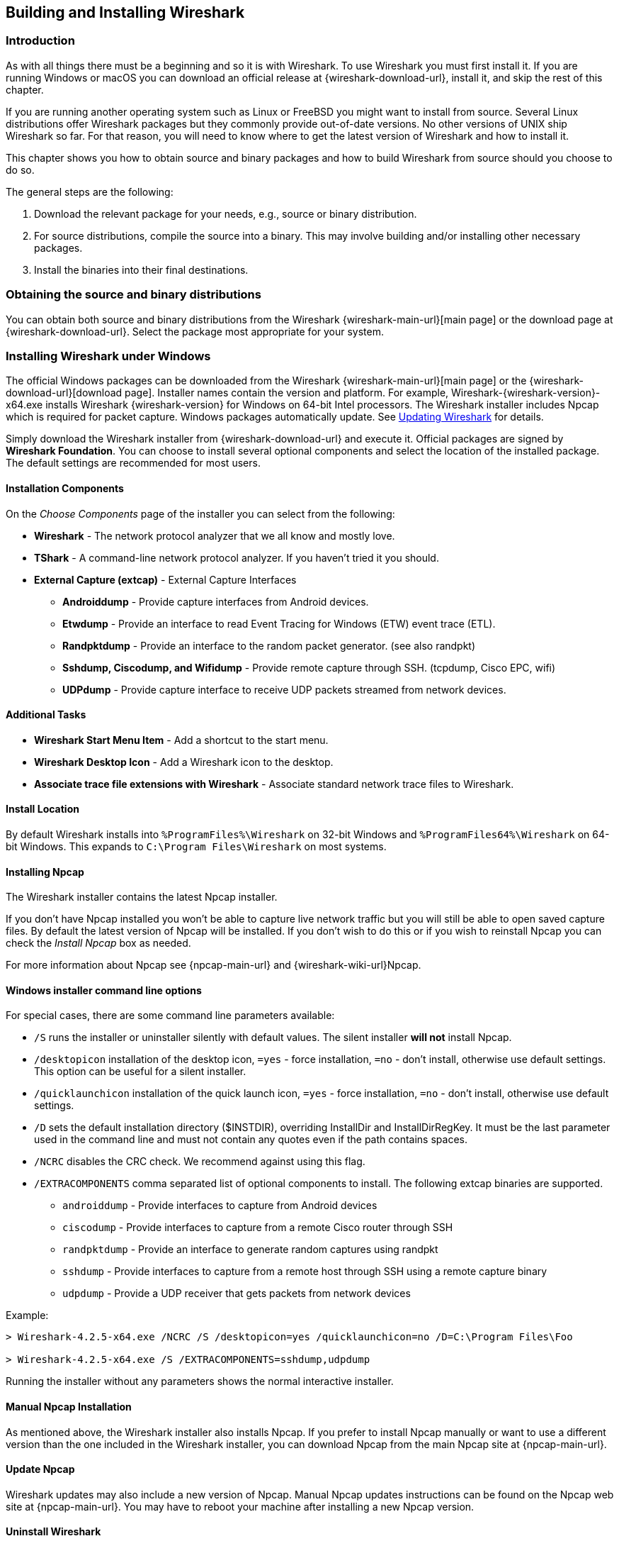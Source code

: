 // WSUG Chapter BuildInstall

[#ChapterBuildInstall]

== Building and Installing Wireshark

[#ChBuildInstallIntro]

=== Introduction

As with all things there must be a beginning and so it is with Wireshark. To
use Wireshark you must first install it. If you are running Windows or macOS
you can download an official release at {wireshark-download-url}, install it,
and skip the rest of this chapter.

If you are running another operating system such as Linux or FreeBSD you might
want to install from source. Several Linux distributions offer Wireshark
packages but they commonly provide out-of-date versions. No other versions of UNIX
ship Wireshark so far. For that reason, you will need to know where to get the
latest version of Wireshark and how to install it.

This chapter shows you how to obtain source and binary packages and how to
build Wireshark from source should you choose to do so.

The general steps are the following:

. Download the relevant package for your needs, e.g., source or binary
  distribution.

. For source distributions, compile the source into a binary.
  This may involve building and/or installing other necessary packages.

. Install the binaries into their final destinations.

[#ChBuildInstallDistro]

=== Obtaining the source and binary distributions

You can obtain both source and binary distributions from the Wireshark {wireshark-main-url}[main page] or the download page at {wireshark-download-url}.
Select the package most appropriate for your system.

//
// Windows
//

[#ChBuildInstallWinInstall]

=== Installing Wireshark under Windows

The official Windows packages can be downloaded from the Wireshark {wireshark-main-url}[main page] or the {wireshark-download-url}[download page].
Installer names contain the version and platform.
For example, Wireshark-{wireshark-version}-x64.exe installs Wireshark {wireshark-version} for Windows on 64-bit Intel processors.
The Wireshark installer includes Npcap which is required for packet capture.
Windows packages automatically update.
See <<ChBuildInstallUpdatingWireshark>> for details.

Simply download the Wireshark installer from {wireshark-download-url} and execute it.
Official packages are signed by *Wireshark Foundation*.
You can choose to install several optional components and select the location of the installed package.
The default settings are recommended for most users.

[#ChBuildInstallWinComponents]

==== Installation Components

On the _Choose Components_ page of the installer you can select from the following:

* *Wireshark* - The network protocol analyzer that we all know and mostly love.

* *TShark* - A command-line network protocol analyzer. If you haven’t tried it
  you should.

* *External Capture (extcap)* - External Capture Interfaces

  - *Androiddump* - Provide capture interfaces from Android devices.

  - *Etwdump* - Provide an interface to read Event Tracing for Windows (ETW) event trace (ETL).

  - *Randpktdump* - Provide an interface to the random packet generator. (see also randpkt)

  - *Sshdump, Ciscodump, and Wifidump* - Provide remote capture through SSH. (tcpdump, Cisco EPC, wifi)

  - *UDPdump* - Provide capture interface to receive UDP packets streamed from network devices.

[#ChBuildInstallWinAdditionalTasks]

==== Additional Tasks

* *Wireshark Start Menu Item* - Add a shortcut to the start menu.

* *Wireshark Desktop Icon* - Add a Wireshark icon to the desktop.

* *Associate trace file extensions with Wireshark* - Associate standard network trace files to Wireshark.

[#ChBuildInstallWinLocation]

==== Install Location

By default Wireshark installs into `%ProgramFiles%\Wireshark` on 32-bit Windows
and `%ProgramFiles64%\Wireshark` on 64-bit Windows. This expands to `C:\Program
Files\Wireshark` on most systems.

[#ChBuildInstallNpcap]

==== Installing Npcap

The Wireshark installer contains the latest Npcap installer.

If you don’t have Npcap installed you won’t be able to capture live network
traffic but you will still be able to open saved capture files. By default the
latest version of Npcap will be installed. If you don’t wish to do this or if
you wish to reinstall Npcap you can check the _Install Npcap_ box as needed.

For more information about Npcap see {npcap-main-url} and
{wireshark-wiki-url}Npcap.


[#ChBuildInstallWinWiresharkCommandLine]

==== Windows installer command line options

For special cases, there are some command line parameters available:

* `/S` runs the installer or uninstaller silently with default values. The
  silent installer *will not* install Npcap.

* `/desktopicon` installation of the desktop icon, `=yes` - force installation,
  `=no` - don’t install, otherwise use default settings. This option can be
  useful for a silent installer.

* `/quicklaunchicon` installation of the quick launch icon, `=yes` - force
  installation, `=no` - don’t install, otherwise use default settings.

* `/D` sets the default installation directory ($INSTDIR), overriding InstallDir
  and InstallDirRegKey. It must be the last parameter used in the command line
  and must not contain any quotes even if the path contains spaces.

* `/NCRC` disables the CRC check. We recommend against using this flag.

* `/EXTRACOMPONENTS` comma separated list of optional components to install.
The following extcap binaries are supported.


** `androiddump` - Provide interfaces to capture from Android devices

** `ciscodump` - Provide interfaces to capture from a remote Cisco router through SSH

** `randpktdump` - Provide an interface to generate random captures using randpkt

** `sshdump` - Provide interfaces to capture from a remote host through SSH using a remote capture binary

** `udpdump` - Provide a UDP receiver that gets packets from network devices

Example:
----
> Wireshark-4.2.5-x64.exe /NCRC /S /desktopicon=yes /quicklaunchicon=no /D=C:\Program Files\Foo

> Wireshark-4.2.5-x64.exe /S /EXTRACOMPONENTS=sshdump,udpdump
----

Running the installer without any parameters shows the normal interactive installer.

[#ChBuildInstallNpcapManually]

==== Manual Npcap Installation

As mentioned above, the Wireshark installer also installs Npcap.
If you prefer to install Npcap manually or want to use a different version than the
one included in the Wireshark installer, you can download Npcap from
the main Npcap site at {npcap-main-url}.

[#ChBuildInstallNpcapUpdate]

==== Update Npcap

Wireshark updates may also include a new version of Npcap.
Manual Npcap updates instructions can be found on the Npcap web
site at {npcap-main-url}. You may have to reboot your machine after installing
a new Npcap version.

[#ChBuildInstallWinUninstall]

==== Uninstall Wireshark

You can uninstall Wireshark using the _Programs and Features_ control panel.
Select the “Wireshark” entry to start the uninstallation procedure.

The Wireshark uninstaller provides several options for removal. The default is
to remove the core components but keep your personal settings and Npcap.
Npcap is kept in case other programs need it.

[#ChBuildInstallNpcapUninstall]

==== Uninstall Npcap

You can uninstall Npcap independently of Wireshark using the _Npcap_ entry
in the _Programs and Features_ control panel. Remember that if you uninstall
Npcap you won’t be able to capture anything with Wireshark.

[#ChBuildInstallWinBuild]

=== Building from source under Windows

We strongly recommended using the binary installer for Windows unless you
want to start developing Wireshark on the Windows platform.

For further information how to obtain sources and build Wireshark for Windows
from the sources see the Developer’s Guide at:

* {wireshark-developers-guide-url}ChSrcObtain

* {wireshark-developers-guide-url}ChSetupWindows

You may also want to have a look at the Development Wiki
({wireshark-wiki-url}Development) for the latest available development
documentation.

//
// macOS
//

[#ChBuildInstallOSXInstall]

=== Installing Wireshark under macOS

The official macOS packages can be downloaded from the Wireshark {wireshark-main-url}[main page] or the {wireshark-download-url}[download page].
They are signed by *Wireshark Foundation*.
Packages are distributed as disk images (.dmg) containing the application bundle.
Package names contain the platform and version.
To install Wireshark simply open the disk image and drag _Wireshark_ to your _/Applications_ folder.
macOS packages automatically update.
See <<ChBuildInstallUpdatingWireshark>> for details.

In order to capture packets, you must install the “ChmodBPF” launch daemon.
You can do so by opening the _Install ChmodBPF.pkg_ file in the Wireshark .dmg or from Wireshark itself by opening menu:Wireshark[About Wireshark] selecting the “Folders” tab, and double-clicking “macOS Extras”.

The installer package includes Wireshark along with ChmodBPF and system path packages.
See the included _Read me first.html_ file for more details.

[#ChBuildInstallUnixInstallBins]

=== Installing the binaries under UNIX

In general installing the binary under your version of UNIX will be specific to
the installation methods used with your version of UNIX. For example, under AIX,
you would use _smit_ to install the Wireshark binary package, while under Tru64
UNIX (formerly Digital UNIX) you would use _setld_.

==== Installing from RPMs under Red Hat and alike

Building RPMs from Wireshark’s source code results in several packages (most
distributions follow the same system):

* The `wireshark` package contains the core Wireshark libraries and command-line
  tools.

* The `wireshark` or `wireshark-qt` package contains the Qt-based GUI.

Many distributions use `yum` or a similar package management tool to make
installation of software (including its dependencies) easier.  If your
distribution uses `yum`, use the following command to install Wireshark
together with the Qt GUI:

----
yum install wireshark wireshark-qt
----

If you’ve built your own RPMs from the Wireshark sources you can install them
by running, for example:

----
rpm -ivh wireshark-2.0.0-1.x86_64.rpm wireshark-qt-2.0.0-1.x86_64.rpm
----

If the above command fails because of missing dependencies, install the
dependencies first, and then retry the step above.

==== Installing from debs under Debian, Ubuntu and other Debian derivatives

If you can just install from the repository then use

----
apt install wireshark
----

Apt should take care of all of the dependency issues for you.

[NOTE]
.Capturing requires privileges
====
By installing Wireshark packages non-root, users won’t gain rights automatically
to capture packets. To allow non-root users to capture packets follow the
procedure described in {wireshark-code-file-url}packaging/debian/README.Debian
(file:///usr/share/doc/wireshark-common/README.Debian.gz[/usr/share/doc/wireshark-common/README.Debian.gz])
====

==== Installing from portage under Gentoo Linux

Use the following command to install Wireshark under Gentoo Linux with all of
the extra features:

----
USE="c-ares ipv6 snmp ssl kerberos threads selinux" emerge wireshark
----

==== Installing from packages under FreeBSD

Use the following command to install Wireshark under FreeBSD:

----
pkg_add -r wireshark
----

pkg_add should take care of all of the dependency issues for you.

[#ChBuildInstallUnixBuild]

=== Building from source under UNIX or Linux

We recommended using the binary installer for your platform unless you
want to start developing Wireshark.

Building Wireshark requires the proper build environment including a
compiler and many supporting libraries. For more information, see the Developer’s Guide at:

* {wireshark-developers-guide-url}ChSrcObtain

* {wireshark-developers-guide-url}ChapterSetup#ChSetupUNIX

[#ChBuildInstallUpdatingWireshark]

=== Updating Wireshark

By default, Wireshark on Windows and macOS will check for new versions and notify you when they are available.
If you have the _Check for updates_ preference disabled or if you run Wireshark in an isolated environment you should subscribe to the _wireshark-announce_ mailing list to be notified of new versions.
See <<ChIntroMailingLists>> for details on subscribing to this list.

New versions of Wireshark are usually released every four to six weeks.
Updating Wireshark is done the same way as installing it.
Simply download and run the installer on Windows, or download and drag the application on macOS.
A reboot is usually not required and all your personal settings will remain unchanged.

We offer two update channels, _Stable_ and _Development_.
The Stable channel is the default, and only installs packages from stable (even-numbered) release branches.
The Development channel installs development and release candidate packages when they are available, and stable releases otherwise.
To configure your release channel, go to menu:Preferences[Advanced] and search for “update.channel”.
See <<ChCustPreferencesSection>> for details.

// End of WSUG ChapterBuildInstall

